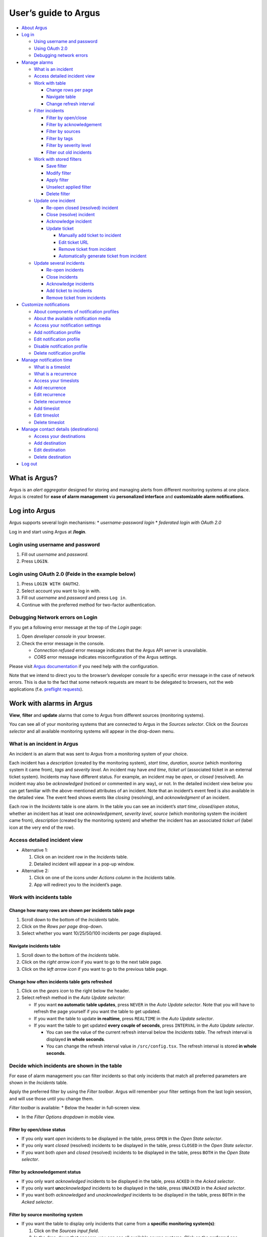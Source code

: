 User’s guide to Argus
=====================

-  `About Argus <#what-is-argus>`_
-  `Log in <#log-into-argus>`_

   -  `Using username and
      password <#login-using-username-and-password>`_
   -  `Using OAuth
      2.0 <#login-using-oauth-20-feide-in-the-example-below>`_
   -  `Debugging network errors <#debugging-network-errors-on-login>`_

-  `Manage alarms <#work-with-alarms-in-argus>`_

   -  `What is an incident <#what-is-an-incident-in-argus>`_
   -  `Access detailed incident view <#access-detailed-incident-view>`_
   -  `Work with table <#work-with-incidents-table>`_

      -  `Change rows per
         page <#change-how-many-rows-are-shown-per-incidents-table-page>`_
      -  `Navigate table <#navigate-incidents-table>`_
      -  `Change refresh
         interval <#change-how-often-incidents-table-gets-refreshed>`_

   -  `Filter
      incidents <#decide-which-incidents-are-shown-in-the-table>`_

      -  `Filter by open/close <#filter-by-openclose-status>`_
      -  `Filter by
         acknowledgement <#filter-by-acknowledgement-status>`_
      -  `Filter by sources <#filter-by-source-monitoring-system>`_
      -  `Filter by tags <#filter-by-tags>`_
      -  `Filter by severity level <#filter-by-severity-level>`_
      -  `Filter out old incidents <#filter-out-older-incidents>`_

   -  `Work with stored filters <#work-with-stored-filters>`_

      -  `Save filter <#save-current-filter>`_
      -  `Modify filter <#modify-existing-filter>`_
      -  `Apply filter <#apply-existing-filter>`_
      -  `Unselect applied filter <#unselect-applied-filter>`_
      -  `Delete filter <#delete-existing-filter>`_

   -  `Update one incident <#update-one-incident>`_

      -  `Re-open closed (resolved)
         incident <#re-open-a-closed-resolved-incident>`_
      -  `Close (resolve) incident <#close-resolve-an-incident>`_
      -  `Acknowledge incident <#add-acknowledgement-to-an-incident>`_
      -  `Update ticket <#update-incident-ticket>`_

         -  `Manually add ticket to
            incident <#manually-add-ticket-url-to-an-incident>`_
         -  `Edit ticket URL <#edit-ticket-url>`_
         -  `Remove ticket from
            incident <#remove-ticket-url-from-an-incident>`_
         -  `Automatically generate ticket from
            incident <#automatically-generate-ticket>`_

   -  `Update several incidents <#update-several-incidents-at-a-time>`_

      -  `Re-open incidents <#re-open-closed-resolved-incidents>`_
      -  `Close incidents <#close-resolve-incidents>`_
      -  `Acknowledge incidents <#add-acknowledgement-to-incidents>`_
      -  `Add ticket to incidents <#add-ticket-url-to-incidents>`_
      -  `Remove ticket from
         incidents <#remove-ticket-url-from-incidents>`_

-  `Customize notifications <#customize-alarm-notifications-in-argus>`_

   -  `About components of notification
      profiles <#about-components-of-notification-profiles>`_
   -  `About the available notification
      media <#about-the-available-notification-media>`_
   -  `Access your notification
      settings <#access-your-notification-profiles>`_
   -  `Add notification profile <#add-new-notification-profile>`_
   -  `Edit notification
      profile <#edit-existing-notification-profile>`_
   -  `Disable notification profile <#disable-notification-profile>`_
   -  `Delete notification profile <#delete-notification-profile>`_

-  `Manage notification
   time <#manage-when-to-receive-notifications-in-argus>`_

   -  `What is a timeslot <#what-is-a-timeslot-in-argus>`_
   -  `What is a recurrence <#what-is-a-recurrence-in-argus>`_
   -  `Access your timeslots <#access-your-timeslots>`_
   -  `Add recurrence <#add-new-recurrence>`_
   -  `Edit recurrence <#edit-recurrence>`_
   -  `Delete recurrence <#delete-recurrence>`_
   -  `Add timeslot <#add-new-timeslot>`_
   -  `Edit timeslot <#edit-existing-timeslot>`_
   -  `Delete timeslot <#delete-timeslot>`_

-  `Manage contact details
   (destinations) <#manage-your-contact-details-destinations-in-argus>`_

   -  `Access your
      destinations <#access-your-destinations-in-settings>`_
   -  `Add destination <#add-new-destination-in-settings>`_
   -  `Edit destination <#edit-existing-destination-in-settings>`_
   -  `Delete destination <#delete-destination-in-settings>`_

-  `Log out <#log-out-from-argus>`_

What is Argus?
--------------

Argus is an *alert aggregator* designed for storing and managing alerts
from different monitoring systems at one place. Argus is created for
**ease of alarm management** via **personalized interface** and **customizable alarm notifications**.

Log into Argus
--------------

Argus supports several login mechanisms: \* *username-password login* \*
*federated login with OAuth 2.0*

Log in and start using Argus at **/login**.

Login using username and password
~~~~~~~~~~~~~~~~~~~~~~~~~~~~~~~~~

1. Fill out *username* and *password*.

2. Press ``LOGIN``.

Login using OAuth 2.0 (Feide in the example below)
~~~~~~~~~~~~~~~~~~~~~~~~~~~~~~~~~~~~~~~~~~~~~~~~~~

1. Press ``LOGIN WITH OAUTH2``.

2. Select account you want to log in with.

3. Fill out *username* and *password* and press ``Log in``.

4. Continue with the preferred method for two-factor authentication.

Debugging Network errors on Login
~~~~~~~~~~~~~~~~~~~~~~~~~~~~~~~~~

If you get a following error message at the top of the *Login* page:

1. Open *developer console* in your browser.
2. Check the error message in the console.

   -  *Connection refused* error message indicates that the Argus API
      server is unavailable.
   -  *CORS* error message indicates misconfiguration of the Argus
      settings.

Please visit `Argus
documentation <https://argus-server.readthedocs.io/en/latest/index.html>`_
if you need help with the configuration.

Note that we intend to direct you to the browser’s developer console for
a specific error message in the case of network errors. This is due to
the fact that some network requests are meant to be delegated to
browsers, not the web applications (f.e. `preflight
requests <https://developer.mozilla.org/en-US/docs/Glossary/Preflight_request>`_).

Work with alarms in Argus
-------------------------

**View**, **filter** and **update** alarms that come to Argus from
different sources (monitoring systems).

You can see all of your monitoring systems that are connected to Argus
in the *Sources selector*. Click on the *Sources selector* and all
available monitoring systems will appear in the drop-down menu.

What is an incident in Argus
~~~~~~~~~~~~~~~~~~~~~~~~~~~~

An incident is an alarm that was sent to Argus from a monitoring system
of your choice.

Each incident has a *description* (created by the monitoring system),
*start time*, *duration*, *source* (which monitoring system it came
from), *tags* and *severity level*. An incident may have *end time*,
*ticket url* (associated ticket in an external ticket system). Incidents
may have different status. For example, an incident may be *open*, or
*closed* (resolved). An incident may also be *acknowledged* (noticed or
commented in any way), or not. In the detailed incident view below you
can get familiar with the above-mentioned attributes of an incident.
Note that an incident’s event feed is also available in the detailed
view. The event feed shows events like *closing* (resolving), and
*acknowledgment* of an incident.

Each row in the *Incidents* table is one alarm. In the table you can see
an incident’s *start time*, *closed/open status*, whether an incident
has at least one *acknowledgement*, *severity level*, *source* (which
monitoring system the incident came from), *description* (created by the
monitoring system) and whether the incident has an associated *ticket
url* (label icon at the very end of the row).

Access detailed incident view
~~~~~~~~~~~~~~~~~~~~~~~~~~~~~

-  Alternative 1:

   1. Click on an incident row in the *Incidents* table.

   2. Detailed incident will appear in a pop-up window.

-  Alternative 2:

   1. Click on one of the icons under *Actions column* in the
      *Incidents* table.

   2. App will redirect you to the incident’s page.

Work with incidents table
~~~~~~~~~~~~~~~~~~~~~~~~~

Change how many rows are shown per incidents table page
^^^^^^^^^^^^^^^^^^^^^^^^^^^^^^^^^^^^^^^^^^^^^^^^^^^^^^^

1. Scroll down to the bottom of the *Incidents* table.

2. Click on the *Rows per page* drop-down.

3. Select whether you want 10/25/50/100 incidents per page displayed.

Navigate incidents table
^^^^^^^^^^^^^^^^^^^^^^^^

1. Scroll down to the bottom of the *Incidents* table.

2. Click on the *right arrow icon* if you want to go to the next table
   page.

3. Click on the *left arrow icon* if you want to go to the previous
   table page.

Change how often incidents table gets refreshed
^^^^^^^^^^^^^^^^^^^^^^^^^^^^^^^^^^^^^^^^^^^^^^^

1. Click on the *gears icon* to the right below the header.

2. Select refresh method in the *Auto Update selector*:

   -  If you want **no automatic table updates**, press ``NEVER`` in the
      *Auto Update selector*. Note that you will have to refresh the
      page yourself if you want the table to get updated.

   -  If you want the table to update **in realtime**, press
      ``REALTIME`` in the *Auto Update selector*.

   -  If you want the table to get updated **every couple of seconds**,
      press ``INTERVAL`` in the *Auto Update selector*.

      -  You can see the value of the current refresh interval below the
         *Incidents table*. The refresh interval is displayed **in whole
         seconds**.

      -  You can change the refresh interval value in
         ``/src/config.tsx``. The refresh interval is stored **in whole
         seconds**.

Decide which incidents are shown in the table
~~~~~~~~~~~~~~~~~~~~~~~~~~~~~~~~~~~~~~~~~~~~~

For ease of alarm management you can filter incidents so that only
incidents that match all preferred parameters are shown in the
*Incidents* table.

Apply the preferred filter by using the *Filter toolbar*. Argus will
remember your filter settings from the last login session, and will use
those until you change them.

*Filter toolbar* is available: \* Below the header in full-screen view.

-  In the *Filter Options dropdown* in mobile view.

Filter by open/close status
^^^^^^^^^^^^^^^^^^^^^^^^^^^

-  If you only want *open* incidents to be displayed in the table, press
   ``OPEN`` in the *Open State selector*.

-  If you only want *closed* (resolved) incidents to be displayed in the
   table, press ``CLOSED`` in the *Open State selector*.

-  If you want both *open* and *closed* (resolved) incidents to be
   displayed in the table, press ``BOTH`` in the *Open State selector*.

Filter by acknowledgement status
^^^^^^^^^^^^^^^^^^^^^^^^^^^^^^^^

-  If you only want *acknowledged* incidents to be displayed in the
   table, press ``ACKED`` in the *Acked selector*.

-  If you only want **un**\ *\ acknowledged* incidents to be displayed
   in the table, press ``UNACKED`` in the *Acked selector*.

-  If you want both *acknowledged* and *unacknowledged* incidents to be
   displayed in the table, press ``BOTH`` in the *Acked selector*.

Filter by source monitoring system
^^^^^^^^^^^^^^^^^^^^^^^^^^^^^^^^^^

-  If you want the table to display only incidents that came from a
   **specific monitoring system(s)**:

   1. Click on the *Sources input field*.

   2. In the drop-down that appears, you can see all available source
      systems. Click on the preferred one.

   3. Press *Enter*. The newly selected *source system* will appear in
      the input field.

   4. Repeat the process if you want to filter by several monitoring
      systems.

-  If you want the table to display incidents from **any monitoring
   system**, leave the *Sources field* empty.

Filter by tags
^^^^^^^^^^^^^^

-  If you want the table to display only incidents that have a
   **specific tag(s)**:

   1. Type in a *tag* into the *Tags input field* in the format
      ``tag_name=tag_value``.

   2. Press *Enter*. The newly added tag will appear in the input field.

   3. Repeat the process if you want to filter by several tags.

-  If you want the table to display incidents with **any tags**, leave
   the *Tags field* empty.

Filter by severity level
^^^^^^^^^^^^^^^^^^^^^^^^

The severity level ranges from *1 - Critical* to *5 - Information*. If
you select *max severity level* to be **5**, all incidents will be
displayed in the table. If you select *max severity level* to be **2**,
only incidents with severity **1** and **2** will be displayed in the
table.

To change *max severity level*: 1. Open the *Max severity level*
drop-down.

2. Select the preferred *max severity* option.

Filter out older incidents
^^^^^^^^^^^^^^^^^^^^^^^^^^

Note that you can not save this parameter in `stored
filters <#work-with-stored-filters>`_. 1. Click on the *gears icon* to
the right below the header.

2. Open the *Timeframe* drop-down menu.

3. Select the preferred option of *report-time-not-later-than* for the
   incidents in the table.

Work with stored filters
~~~~~~~~~~~~~~~~~~~~~~~~

After you `have set the preferred filter parameters for
incidents <#decide-which-incidents-are-shown-in-the-table>`_, you can
save your preferences as a *filter*. Stored *filters* can be used when
`customizing alarm
notifications <#customize-alarm-notifications-in-argus>`_.

Save current filter
^^^^^^^^^^^^^^^^^^^

1. `Set the preferred filter
   parameters <#decide-which-incidents-are-shown-in-the-table>`_.

2. Click on the *plus icon* within the *Filter input field*.

3. Give a (meaningful) name to your filter. Press ``CREATE``. Note that
   you can not edit a filter’s name after it is created.

Modify existing filter
^^^^^^^^^^^^^^^^^^^^^^

1. `Make desired changes to filter
   parameters <#decide-which-incidents-are-shown-in-the-table>`_.

2. Click on the *save icon* within the *Filter input field*.

3. Click on the filter that you want to update, and press ``SAVE TO``.

Apply existing filter
^^^^^^^^^^^^^^^^^^^^^

1. Click on the *Filter input field*.

2. Click on the preferred filter in the drop-down menu.

Unselect applied filter
^^^^^^^^^^^^^^^^^^^^^^^

1. Click on the *cross icon* inside the *Filter input field*.

Delete existing filter
^^^^^^^^^^^^^^^^^^^^^^

1. Click on the *gears icon* inside the *Filter input field*.

2. Select which filter you want to delete by clicking on the *bin icon*.

3. Confirm deletion.

Update one incident
~~~~~~~~~~~~~~~~~~~

Re-open a closed (resolved) incident
^^^^^^^^^^^^^^^^^^^^^^^^^^^^^^^^^^^^

1. `Open incident in detailed view <#access-detailed-incident-view>`_.

2. Press ``OPEN INCIDENT``.

3. Confirm re-opening.

Close (resolve) an incident
^^^^^^^^^^^^^^^^^^^^^^^^^^^

1. `Open incident in detailed view <#access-detailed-incident-view>`_.

2. Press ``CLOSE INCIDENT``.

3. Press ``CLOSE NOW``. Note that you can provide a closing comment if
   needed.

Add acknowledgement to an incident
^^^^^^^^^^^^^^^^^^^^^^^^^^^^^^^^^^

1. `Open incident in detailed view <#access-detailed-incident-view>`_.

2. Press ``CREATE ACKNOWLEDGEMENT``.

3. Press ``SUBMIT``. Note that you can optionally provide an
   acknowledgement comment and/or a date when this acknowledgement is no
   longer relevant.

Update incident ticket
^^^^^^^^^^^^^^^^^^^^^^

Manually add ticket URL to an incident
''''''''''''''''''''''''''''''''''''''

1. `Open incident in detailed view <#access-detailed-incident-view>`_.

2. Type/paste in ticket URL into the *Ticket input field*. Note that the
   URL has to be absolute (full website address).

3. Press ``SAVE TICKET URL``.

Edit ticket URL
'''''''''''''''

1. `Open incident in detailed view <#access-detailed-incident-view>`_.
2. Press ``EDIT TICKET URL``.

3. Type/paste in ticket URL into the *Ticket input field* and press
   ``SAVE TICKET URL``. Note that the URL has to be absolute (full
   website address).

Remove ticket URL from an incident
''''''''''''''''''''''''''''''''''

1. `Open incident in detailed view <#access-detailed-incident-view>`_.
2. Press ``EDIT TICKET URL``.

3. Remove URL from the *Ticket input field* and press
   ``SAVE TICKET URL``.

Automatically generate ticket
'''''''''''''''''''''''''''''

Argus supports automatic ticket generation from the incident. This
feature needs additional configuration. Read more in the `Argus
documentation for ticket
systems <https://argus-server.readthedocs.io/en/latest/ticket-systems.html>`_.

1. `Open incident in detailed view <#access-detailed-incident-view>`_.

2. Press ``CREATE TICKET``.

3. Confirm automatic ticket generation.

4. When ticket is successfully generated, the *Ticket input field* is
   updated with a new ticket URL, and the ticket itself is opened in a
   new browser tab.

Please, check that your ticket system configuration in Argus is complete
if you get a following error message:

You can read more about ticket system settings
`here <https://argus-server.readthedocs.io/en/latest/ticket-systems/settings.html>`_.

Update several incidents at a time
~~~~~~~~~~~~~~~~~~~~~~~~~~~~~~~~~~

Re-open closed (resolved) incidents
^^^^^^^^^^^^^^^^^^^^^^^^^^^^^^^^^^^

1. Select several incidents in the *Incidents table* and press
   ``RE-OPEN SELECTED`` in the *table toolbar*.

2. Confirm re-opening.

Close (resolve) incidents
^^^^^^^^^^^^^^^^^^^^^^^^^

1. Select several incidents in the *Incidents table* and press
   ``CLOSE SELECTED`` in the *table toolbar*.

2. Press ``CLOSE NOW``. Note that you can provide a closing comment if
   needed.

Add acknowledgement to incidents
^^^^^^^^^^^^^^^^^^^^^^^^^^^^^^^^

1. Select several incidents in the *Incidents table* and press ``ACK``
   in the *table toolbar*.

2. Press ``SUBMIT``. Note that you can optionally provide an
   acknowledgement comment and/or a date when these acknowledgements are
   no longer relevant.

Add ticket URL to incidents
^^^^^^^^^^^^^^^^^^^^^^^^^^^

1. Select several incidents in the *Incidents table* and press
   ``ADD TICKET`` in the *table toolbar*.

2. Type/paste in ticket URL into the *Valid ticket URL field* and press
   ``SUBMIT``. Note that the URL has to be absolute (full website
   address).

Edit ticket URL for several incidents
^^^^^^^^^^^^^^^^^^^^^^^^^^^^^^^^^^^^^

Same process as `adding ticket URL to
incidents <#add-ticket-url-to-incidents>`_.

Remove ticket URL from incidents
^^^^^^^^^^^^^^^^^^^^^^^^^^^^^^^^

1. Select several incidents in the *Incidents table* and press
   ``ADD TICKET`` in the *table toolbar*.

2. Leave the *Valid ticket URL field* empty and press ``SUBMIT``.

Customize alarm notifications in Argus
--------------------------------------

Choose **when**, **where** and **what** alarm notifications you want to
receive by creating, editing and deleting *notification profiles*.

About components of notification profiles
~~~~~~~~~~~~~~~~~~~~~~~~~~~~~~~~~~~~~~~~~

1. **Timeslot** allows you to customize **when** you want to receive the
   alarm notifications. You can choose one timeslot per notification
   profile. Timeslots are reusable across multiple notification
   profiles.
2. **Filter** allows you to customize **what** alarms (incidents) you
   want to receive the notifications about. You can choose multiple
   filters per notification profile. Filters are reusable across
   multiple notification profiles.
3. **Destination** allows you to customize **where** you want to receive
   the alarm notifications. You can choose multiple destinations per
   notification profile. Destinations are reusable across multiple
   notification profiles. Destinations may be of `different media
   types <#about-the-available-notification-media>`_.

About the available notification media
~~~~~~~~~~~~~~~~~~~~~~~~~~~~~~~~~~~~~~

The notification media that are available in Argus by default are: - SMS
- Email

If you wish to receive notifications to other media, read about
configurable media types in the `Argus documentation for notification
plugins <https://argus-server.readthedocs.io/en/latest/notifications.html#other-notification-plugins>`_.

Access your notification profiles
~~~~~~~~~~~~~~~~~~~~~~~~~~~~~~~~~

1. Press ``PROFILES`` in the header.

Add new notification profile
~~~~~~~~~~~~~~~~~~~~~~~~~~~~

1. `Go to your notification
   profiles <#access-your-notification-profiles>`_.
2. Click on the ``CREATE NEW PROFILE`` button.

3. Select a timeslot for when to receive notifications in the *Timeslot
   drop-down*. If the drop-down menu is empty, `create a
   timeslot <#add-new-timeslot>`_ first.

4. Select what alarms you want to receive notifications about in the
   *Filters drop-down*. If the drop-down menu is empty, `create a
   filter <#save-current-filter>`_ first. Note that if no filter is
   selected no notification will be sent. You can select multiple
   filters per notification profile.

5. Select what destination(s) you want to receive notifications to in
   the *Destinations drop-down*. If the drop-down menu is empty, create
   a new destination by clicking on the *Plus* button first.

6. Press ``CREATE``.

Edit existing notification profile
~~~~~~~~~~~~~~~~~~~~~~~~~~~~~~~~~~

1. `Go to your notification
   profiles <#access-your-notification-profiles>`_.
2. Change a timeslot for when to receive notifications in the *Timeslot
   drop-down* (if needed).

3. Change what alarms you want to receive notifications about in the
   *Filters drop-down* (if needed).

4. Change what destinations(s) you want to receive notifications to in
   the *Destinations drop-down* (if needed).

5. Press ``SAVE``.

Disable notification profile
~~~~~~~~~~~~~~~~~~~~~~~~~~~~

1. `Go to your notification
   profiles <#access-your-notification-profiles>`_.
2. Uncheck the *Active checkbox* inside one of your existing
   notification profiles.

3. Press ``SAVE``.

Delete notification profile
~~~~~~~~~~~~~~~~~~~~~~~~~~~

1. `Go to your notification
   profiles <#access-your-notification-profiles>`_.
2. Press ``DELETE`` inside one of your existing notification profiles.

Manage when to receive notifications in Argus
---------------------------------------------

Add, edit or delete timeslots in *Timeslots*.

What is a timeslot in Argus
~~~~~~~~~~~~~~~~~~~~~~~~~~~

A timeslot is a collection of one or more recurrences with a meaningful
name. Saved timeslots can be used when `customizing alarm
notifications <#customize-alarm-notifications-in-argus>`_. Each
timeslot represents a window (or several windows) of time for when it is
OK to receive alarm notifications.

Note that every user has the default timeslot *All the time*:

What is a recurrence in Argus
~~~~~~~~~~~~~~~~~~~~~~~~~~~~~

Recurrences are building blocks for timeslots. Each recurrence
represents a time range on selected weekdays for when it is OK to
receive alarm notifications. A time range can either be: \* a whole day,
\* or a window of time

Each recurrence has only one time range, and it applies to all days that
are selected in a given recurrence.

For example, in this timeslot with 3 recurrences, alarm notifications
are allowed from 4 p.m. to 8 a.m. on business days (note that it is not
possible to have a recurrence that goes from one day to the next), and
all hours on weekends:

Access your timeslots
~~~~~~~~~~~~~~~~~~~~~

1. Press ``TIMESLOTS`` in the header.

Add new recurrence
~~~~~~~~~~~~~~~~~~

Each timeslot has at least one recurrence by default. In the *Create New
Timeslot* box the default recurrence is from 8 a.m. to 4 p.m. on
business days. Add more recurrences if your timeslot needs more than
one. 1. `Go to your timeslots <#access-your-timeslots>`_. 2. Press
``ADD RECURRENCE`` either in the *Create New Timeslot* box, or in one of
your existing timeslots.

Edit recurrence
~~~~~~~~~~~~~~~

1. `Go to your timeslots <#access-your-timeslots>`_.
2. Modify one of the existing recurrences either in the *Create New
   Timeslot* box, or in one of your existing timeslots:

   -  If needed, change *start time* either by typing a new value or by
      using the calendar icon.

   -  If needed, change *end time* either by typing a new value or by
      using the calendar icon.

   -  Check *All day* if you want the recurrence to be from 00:00 a.m.
      to 11:59 p.m. Note that if *All day* is checked, you do not need
      to provide *start-* and *end time*.

   -  If needed, change day(s):

      1. Open drop-down menu.

      2. Select/de-select days for this recurrence by clicking on them
         once. Selected days are highlighted in light-yellow.

      3. Click away anywhere outside the drop-down menu.

Delete recurrence
~~~~~~~~~~~~~~~~~

1. `Go to your timeslots <#access-your-timeslots>`_.

2. Press ``REMOVE`` inside one of the existing recurrences either in the
   *Create New Timeslot* box, or inside one of your existing timeslots.

Add new timeslot
~~~~~~~~~~~~~~~~

1. `Go to your timeslots <#access-your-timeslots>`_.

2. Go to the *Create New Timeslot* box.

   -  In full-screen view it is visible by default at the top:

   -  In mobile-view press the button with the *pencil-icon* at the top
      to unfold the *Create New Timeslot* box:

3. Type in a (meaningful) timeslot name.

4. `Add another recurrence(s) <#add-new-recurrence>`_ if needed.

5. `Edit recurrence(s) <#edit-recurrence>`_ if needed.

6. `Remove recurrence(s) <#delete-recurrence>`_ if needed.

7. Press ``CREATE``.

8. The *Create New Timeslot* box will refresh to default and your newly
   created timeslot will appear at the bottom of the timeslot list. Note
   that existing timeslots have a dark border at the top.

Edit existing timeslot
~~~~~~~~~~~~~~~~~~~~~~

1. `Go to your timeslots <#access-your-timeslots>`_.

2. Modify one of your existing timeslots:

   -  Change the name if needed.

   -  `Add another recurrence(s) <#add-new-recurrence>`_ if needed.

   -  `Edit recurrence(s) <#edit-recurrence>`_ if needed.

   -  `Remove recurrence(s) <#delete-recurrence>`_ if needed.

3. Press ``SAVE``. Note that the ``SAVE``-button is inactive if no
   changes were made. The ``SAVE``-button is also inactive if some
   changes are invalid. In this case error messages inside the timeslot
   box will help you.

Delete timeslot
~~~~~~~~~~~~~~~

1. `Go to your timeslots <#access-your-timeslots>`_.

2. Press ``DELETE`` inside one of the existing timeslots. Note that the
   ``DELETE``-button is disabled in the *Create New Timeslot* box.

Manage your contact details (destinations) in Argus
---------------------------------------------------

Add, edit or delete contact details, aka destinations, in your settings.
Destinations that are present in your settings can be used when
`customizing alarm
notifications <#customize-alarm-notifications-in-argus>`_.

In Argus, *emails* and *phone numbers* are the destinations that are
configured by default. If you wish to receive notifications to other
media, read about configurable media types in the `Argus documentation
for notification
plugins <https://argus-server.readthedocs.io/en/latest/notifications.html#other-notification-plugins>`_.

Access your destinations in settings
~~~~~~~~~~~~~~~~~~~~~~~~~~~~~~~~~~~~

1. Click on the *user icon* in the header.

2. Click on ``Destinations`` in the drop-down menu.

Add new destination in settings
~~~~~~~~~~~~~~~~~~~~~~~~~~~~~~~

1. `Go to your contact
   details <#access-your-destinations-in-settings>`_.

2. Click on the *Plus* button in the *Destinations* header to open the
   *Create new destination* menu.

3. Select destination’s media type.

4. Type in a title (optional), and a destination value (required). Press
   ``CREATE``.

Edit existing destination in settings
~~~~~~~~~~~~~~~~~~~~~~~~~~~~~~~~~~~~~

1. `Go to your contact
   details <#access-your-destinations-in-settings>`_.

2. Modify one of the existing destinations.

3. Press ``SAVE``.

Delete destination in settings
~~~~~~~~~~~~~~~~~~~~~~~~~~~~~~

1. `Go to your contact
   details <#access-your-destinations-in-settings>`_.

2. Press ``DELETE`` inside one of your saved destinations.

Note that some destinations are connected to your Argus user profile,
and can not be deleted. The ``DELETE`` button is disabled for such
destinations:

Log out from Argus
------------------

1. Click on the *user icon* in the header.

2. Click on ``Logout`` in the drop-down menu.
